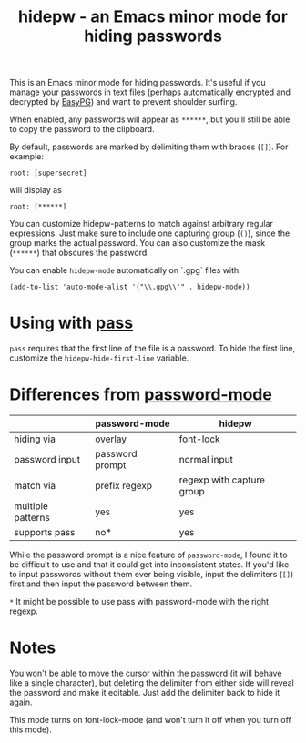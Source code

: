 #+TITLE: hidepw - an Emacs minor mode for hiding passwords

This is an Emacs minor mode for hiding passwords. It's useful if you
manage your passwords in text files (perhaps automatically encrypted
and decrypted by [[https://epg.osdn.jp/index.html.en][EasyPG]]) and want to prevent shoulder surfing.

When enabled, any passwords will appear as =******=, but you'll still be
able to copy the password to the clipboard.

By default, passwords are marked by delimiting them with braces (=[]=).
For example:

: root: [supersecret]

will display as

: root: [******]

You can customize hidepw-patterns to match against arbitrary regular
expressions. Just make sure to include one capturing group (~()~),
since the group marks the actual password. You can also customize the
mask (=******=) that obscures the password.

You can enable ~hidepw-mode~ automatically on `.gpg` files with:

#+begin_src elisp
(add-to-list 'auto-mode-alist '("\\.gpg\\'" . hidepw-mode))
#+end_src

* Using with [[https://www.passwordstore.org/][pass]]

~pass~ requires that the first line of the file is a password. To hide
the first line, customize the ~hidepw-hide-first-line~ variable.

* Differences from [[https://github.com/juergenhoetzel/password-mode/][password-mode]]

|                   | password-mode   | hidepw                    |
|-------------------+-----------------+---------------------------|
| hiding via        | overlay         | font-lock                 |
| password input    | password prompt | normal input              |
| match via         | prefix regexp   | regexp with capture group |
| multiple patterns | yes             | yes                       |
| supports pass     | no*             | yes                       |

While the password prompt is a nice feature of ~password-mode~, I found
it to be difficult to use and that it could get into inconsistent states.
If you'd like to input passwords without them ever being visible, input the
delimiters (~[]~) first and then input the password between them.

=*= It might be possible to use pass with password-mode with the right
regexp.

* Notes

You won't be able to move the cursor within the password (it will
behave like a single character), but deleting the delimiter from
either side will reveal the password and make it editable. Just add
the delimiter back to hide it again.

This mode turns on font-lock-mode (and won't turn it off when you turn
 off this mode).
